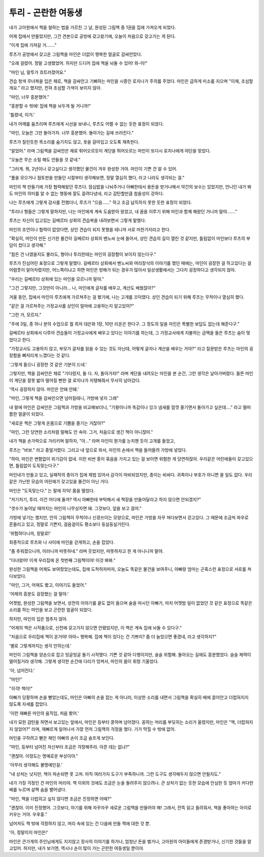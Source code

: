 투리 - 곤란한 여동생
====================

내가 고아원에서 책을 철하는 법을 가르친 그 날, 완성된 그림책 중 1권을 집에 가져오게 되었다.

어제 집에서 만들었지만, 그건 견본으로 공방에 갖고왔기에, 오늘이 처음으로 갖고가는 게 된다.

"이게 집에 가져갈 거……."

루츠가 공방에서 갖고온 그림책을 마인은 더없이 행복한 얼굴로 감싸안았다.

"오래 걸렸어. 정말 고생했었어. 하지만 드디어 집에 책을 놔둘 수 있어! 와-이!"

"마인 님, 말투가 흐트러졌어요."

견습 청색 무녀복을 입은 채로, 책을 감싸안고 기뻐하는 마인을 시종인 로지나가 주의를 주었다. 마인은 급하게 미소를 지으며 "이제, 조심할게요." 라고 했지만, 전혀 조심할 기색이 보이지 않아.

"마인, 너무 흥분했어."

"흥분할 수 밖에! 집에 책을 놔두게 될 거니까!"

'틀렸네, 이거.'

내가 어깨를 움츠리며 루츠에게 시선을 보내니, 루츠도 어쩔 수 없는 듯한 표정이 되었다.

"마인, 오늘은 그만 돌아가자. 너무 흥분했어. 돌아가는 길에 쓰러진다."

루츠가 질린듯한 목소리를 숨기지도 않고, 옷을 갈아입고 오도록 재촉한다.

"알았어." 라며 그림책을 감싸안은 채로 튀어오르듯이 계단을 뛰어오르는 마인이 또다시 로지나에게 야단을 맞았다.

"오늘은 무슨 소릴 해도 안들을 것 같네."

"그러게. 뭐, 2년이나 갖고싶다고 생각했던 물건이 겨우 완성한 거야. 마인이 기쁜 건 알 수 있어.

"풀을 모으거나 점토판을 만들던 시절부터 생각해보면, 정말 열심히 했다, 라고 나라도 생각되는 걸."

마인의 책 만들기에 가장 협력해왔던 루츠다. 점심밥을 나눠주거나 아빠한테서 용돈을 받거나해서 약간의 보수는 있었지만, 언니인 내가 봐도 마인의 의미를 알 수 없는 행동에 잘도 끌려다녔네, 라고 감탄할만큼 참을성이 강하다.

나는 루츠에게 그렇게 감사를 전했더니, 루츠가 "으음……" 하고 조금 납득하지 못한 듯한 표정이 되었다.

"투리나 형들은 그렇게 말하지만, 나는 마인에게 계속 도움받아 왔었고, 내 꿈을 이루기 위해 마인과 함께 해왔던 거니까 말야……."

루츠는 자신이 입고있는 길베르타 상회의 견습복을 내려보면서 그렇게 말했다.

마인의 조언이나 협력이 없었다면, 상인 견습이 되지 못했을 테니까 서로 마찬가지라고 한다.

"확실히, 마인이 만든 신기한 물건이 길베르타 상회의 벤노씨 눈에 들어서, 상인 견습의 길이 열린 것 같지만, 틀림없이 마인보다 루츠의 부담이 컸다고 생각해."

"힘든 건 나였을지도 몰라도, 형이나 투리한테는 마인의 굉장함이 보이지 않는다구."

루츠가 진심어린 표정으로 그렇게 말했다. 길베르타 상회에서 벤노씨와 머리장식의 이야기를 했던 때에는, 마인이 굉장한 걸 하고있다는 걸 어렴풋이 알아차렸지만, 어느쪽이냐고 하면 마인은 방해가 되는 경우가 많아서 일상생활에서는 그다지 굉장하다고 생각되지 않아.

"우리는 길베르타 상회에 있는 마인을 모르니까 말야."

"그건 그렇지만, 그것만이 아니라… 나, 마인에게 글자를 배우고, 계산도 배웠잖아?"

겨울 동안, 집에서 마인이 루츠에게 가르쳐주는 걸 봤기에, 나는 고개를 끄덕였다. 상인 견습이 되기 위해 루츠는 무척이나 열심히 했다.

"같은 걸 가르쳐주는 가정교사를 상인이 얼마에 고용하는지 알고있어?"

"그런 거, 모르지."

"주에 3일, 종 하나 분의 수업으로 월 최저 대은화 1장, 10만 리온은 한다구. 그 정도의 일을 마인은 특별한 보답도 없는데 해준다구."

길베르타 상회에서 다루아 견습들이 가정교사에게 배우고 있다는 이야기를 하는데, 그 가정교사에게 지불하는 금액을 들은 루츠는 숨이 멎었다고 한다.

"가정교사도 고용하지 않고, 부모가 글자를 읽을 수 있는 것도 아닌데, 어떻게 글자나 계산을 배우는 거야?" 라고 질문받은 루츠는 마인의 굉장함을 뼈저리게 느꼈다는 것 같다.

'그렇게 들으니 굉장한 것 같은 기분이 드네.'

그렇지만, 책을 감싸안은 채로 "기다렸지, 둘 다. 자, 돌아가자!" 라며 계단을 내려오는 마인을 본 순간, 그런 생각은 날아가버렸다. 들뜬 마인이 계단을 잘못 밟아 떨어질 뻔한 걸 로지나가 지탱해줘서 무사히 넘어갔다.

'역시 굉장하지 않아. 마인은 안돼 안돼.'

"마인, 그렇게 책을 감싸안으면 넘어질테니, 가방에 넣지 그래"

내 말에 마인은 감싸안은 그림책과 가방을 비교해보더니, "기왕이니까 촉감이나 잉크 냄새를 맘껏 즐기면서 돌아가고 싶은데…." 라고 떨떠름한 얼굴이 되었다.

"새로운 책은 그렇게 온몸으로 기쁨을 즐기는 거잖아?"

"마인, 그런 당연한 소리처럼 말해도 안 속아. 그거, 처음으로 생긴 책이 아니잖아."

내가 책을 손가락으로 가리키며 말하자, "아…" 라며 마인이 뭔가를 눈치챈 듯이 고개를 들었고,

루츠는 "바보." 라고 중얼거렸다. 그리고 내 앞으로 와서, 마인의 손에서 책을 들어올려 가방에 넣었다.

"하아, 마인은 변함없이 위기감이 없네. 이런 비싼 종이 묶음을 가지고 있는 걸 보이면 위험한 게 당연하잖아. 우리같은 어린애들이 갖고있으면, 틀림없이 도둑맞는다구."

마인네가 만들고 있고, 실패작의 종이가 집에 제법 있어서 감각이 마비되었지만, 종이는 비싸다. 귀족이나 부호가 아니면 쓸 일도 없다. 우리같은 가난한 모습의 어린애가 갖고있을 물건이 아닌 거다.

마인은 "도둑맞는다." 는 말에 히익! 몸을 떨었다.

"저기저기, 투리. 이건 어디에 둘까? 역시 아빠한테 부탁해서 새 책장을 만들어달라고 하지 않으면 안되겠지?"

"갯수가 늘어날 때까지는 마인의 나무상자면 돼. 그것보다, 앞을 보고 걸어."

가방에 넣기는 했지만, 안의 그림책이 무척이나 신경쓰이는 모양으로, 마인은 가방을 자꾸 쳐다보면서 걷고있다. 그 때문에 조금씩 좌우로 흔들리고 있고, 정말로 기쁜지, 걸음걸이도 평소보다 둥실둥실거린다.

'위험하다니까, 정말로!'

최종적으로 루츠와 나 사이에 마인을 걷게하고, 손을 잡았다.

"좀 추워졌으니까, 이러니까 따뜻하네." 라며 웃었지만, 따뜻하자고 한 게 아니니까 말야.

"다녀왔어! 이게 우리집에 온 첫번째 그림책이야! 이것 봐봐."

완성한 그림책을 어제도 보여줬었는데도, 집에 도착하자마자, 오늘도 똑같은 물건을 보여주니, 아빠랑 엄마는 곤혹스런 표정으로 서로를 쳐다보았다.

"마인, 그거, 어제도 봤고, 이야기도 들었어."

'어제의 흥분도 굉장했는 걸 말야.'

어젯밤, 완성한 그림책을 보면서, 성전의 이야기를 끝도 없이 들으며 술을 마시던 아빠가, 마치 어젯밤 일이 없었던 것 같은 표정으로 똑같은 소리를 하는 마인을 보고 곤란한 얼굴이 되었다.

하지만, 마인의 입은 멈추지 않아.

"어제의 책은 시작품으로, 신전에 갖고가지 않으면 안됐었지만, 이 책은 계속 집에 놔둘 수 있다구."

"처음으로 우리집에 책이 온거야! 아아~ 행복해. 집에 책이 있다는 건 기쁘지? 좀 더 늘었으면 좋겠네, 라고 생각하지?"

'별로 그렇게까지는 생각 안하는데.'

마인이 그림책을 양손으로 잡고 빙글빙글 돌기 시작했다. 기쁜 것 같아 다행이지만, 슬슬 위험해. 돌아오는 길에도 흥분했었다. 슬슬 체력이 떨어질거라 생각해. 그렇게 생각한 순간에 다리가 엉켜서, 마인의 몸이 휘청 기울었다.

'아, 넘어진다.'

"마인!"

"히갹! 책이!"

아빠가 당황하며 손을 뻗었는데도, 마인은 아빠의 손을 잡는 게 아니라, 이상한 소리를 내면서 그림책을 확실히 배에 끌어안고 더럽혀지지 않도록 자세를 잡았다.

'이런 재빠른 마인의 움직임, 처음 봤어.'

내가 묘한 감탄을 하면서 보고있는 앞에서, 마인은 등부터 쿵하며 넘어졌다. 꽁하는 머리를 부딪히는 소리가 울렸지만, 마인은 "책, 더럽혀지지 않았어?" 라며, 재빠르게 일어나서 가장 먼저 그림책의 걱정을 했다. 기가 막힐 수 밖에 없어.

마인을 구하려고 뻗은 채인 아빠의 손이 조금 슬프게 보인다.

"마인, 등부터 넘어진 자신부터 조금은 걱정해주라. 아픈 데는 없냐?"

"괜찮아. 이정도는 명예로운 부상이야."

'아무리 생각해도 불명예인걸.'

"내 상처는 낫지만, 책이 파손되면 못 고쳐. 아직 여러가지 도구가 부족하니까. 그런 도구도 생각해두지 않으면 안될지도."

내가 가장 걱정인 건 마인의 머리야. 책 이외의 것에도 조금은 눈을 돌려주지 않으려나. 큰 상처가 없는 듯한 모습에 안심한 듯 엄마가 커다란 배를 누르며 살짝 숨을 뱉어냈다.

"마인, 책을 더럽히고 싶지 않다면 조금은 진정하면 어때?"

"괜찮아. 이미 진정했어. 그것보다, 아기를 위해 자꾸자꾸 새로운 그림책을 만들어야 해! 그래서, 잔뜩 읽고 들려줘서, 책을 좋아하는 아이로 키우는 거야. 우후훙."

넘어져도 책 밖에 걱정하지 않고, 머리 속에 있는 건 다음에 만들 책에 대한 것 뿐.

'아, 정말이지 마인은!'

마인은 큰가게의 주인님에게도 지지않고 장사의 이야기를 하거나, 엄청난 돈을 벌거나, 고아원의 아이들에게 존경받거나, 신기한 것들을 알고있어. 하지만, 내가 보기엔, 역시나 손이 많이 가는 곤란한 여동생일 뿐이야.

